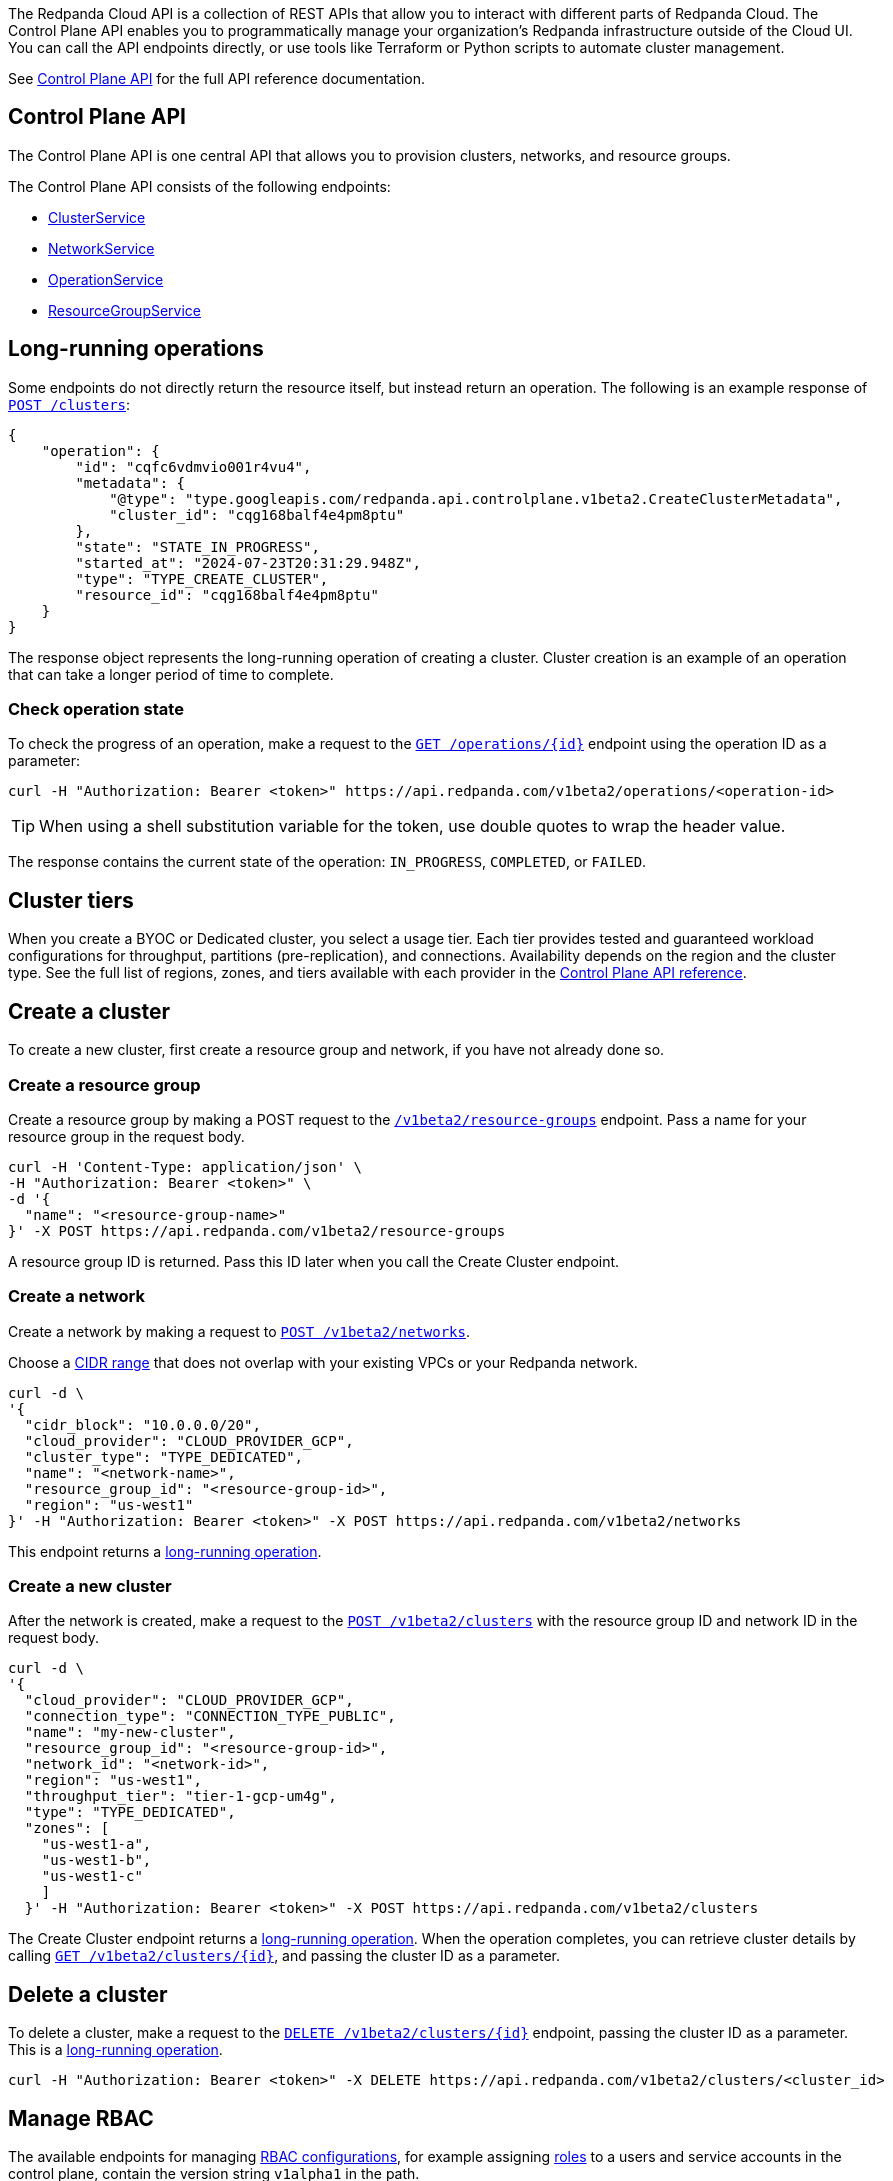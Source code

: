 :tag-clusters: api:ROOT:cloud-controlplane-api.adoc#tag--ClusterService
:tag-networks: api:ROOT:cloud-controlplane-api.adoc#tag--NetworkService
:tag-operations: api:ROOT:cloud-controlplane-api.adoc#tag--OperationService
:tag-resource-groups: api:ROOT:cloud-controlplane-api.adoc#tag--ResourceGroupService
:tag-serverless-regions: api:ROOT:cloud-controlplane-api.adoc#tag--ServerlessRegionService
:tag-serverless-clusters: api:ROOT:cloud-controlplane-api.adoc#tag--ServerlessClusterService

The Redpanda Cloud API is a collection of REST APIs that allow you to interact with different parts of Redpanda Cloud. The Control Plane API enables you to programmatically manage your organization's Redpanda infrastructure outside of the Cloud UI. You can call the API endpoints directly, or use tools like Terraform or Python scripts to automate cluster management.

See xref:api:ROOT:cloud-controlplane-api.adoc[Control Plane API] for the full API reference documentation.

== Control Plane API

The Control Plane API is one central API that allows you to provision clusters, networks, and resource groups.

The Control Plane API consists of the following endpoints:

ifndef::env-serverless[]
* pass:a,m[xref:{tag-clusters}[ClusterService\]]
* pass:a,m[xref:{tag-networks}[NetworkService\]]
endif::[]
* pass:a,m[xref:{tag-operations}[OperationService\]]
* pass:a,m[xref:{tag-resource-groups}[ResourceGroupService\]]
ifdef::env-serverless[]
* pass:a,m[xref:{tag-serverless-clusters}[ServerlessClusterService\]]
* pass:a,m[xref:{tag-serverless-regions}[ServerlessRegionService\]]
endif::[]

// For serverless, show this section at the end of the doc
ifndef::env-serverless[]
[[lro]]
== Long-running operations

Some endpoints do not directly return the resource itself, but instead return an operation. The following is an example response of xref:api:ROOT:cloud-controlplane-api.adoc#post-/v1beta2/clusters[`POST /clusters`]:

[,bash,role=no-copy]
----
{
    "operation": {
        "id": "cqfc6vdmvio001r4vu4",
        "metadata": {
            "@type": "type.googleapis.com/redpanda.api.controlplane.v1beta2.CreateClusterMetadata",
            "cluster_id": "cqg168balf4e4pm8ptu"
        },
        "state": "STATE_IN_PROGRESS",
        "started_at": "2024-07-23T20:31:29.948Z",
        "type": "TYPE_CREATE_CLUSTER",
        "resource_id": "cqg168balf4e4pm8ptu"
    }
}
----

The response object represents the long-running operation of creating a cluster. Cluster creation is an example of an operation that can take a longer period of time to complete.

=== Check operation state

To check the progress of an operation, make a request to the xref:api:ROOT:cloud-controlplane-api.adoc#get-/v1beta2/operations/-id-[`GET /operations/\{id}`] endpoint using the operation ID as a parameter: 

```bash
curl -H "Authorization: Bearer <token>" https://api.redpanda.com/v1beta2/operations/<operation-id>
```

TIP: When using a shell substitution variable for the token, use double quotes to wrap the header value.

The response contains the current state of the operation: `IN_PROGRESS`, `COMPLETED`, or `FAILED`.

== Cluster tiers

When you create a BYOC or Dedicated cluster, you select a usage tier. Each tier provides tested and guaranteed workload configurations for throughput, partitions (pre-replication), and connections. Availability depends on the region and the cluster type. See the full list of regions, zones, and tiers available with each provider in the xref:api:ROOT:cloud-controlplane-api.adoc#api-description[Control Plane API reference].

endif::[]

== Create a cluster

ifndef::env-serverless[]
To create a new cluster, first create a resource group and network, if you have not already done so.

=== Create a resource group 

Create a resource group by making a POST request to the xref:api:ROOT:cloud-controlplane-api.adoc#post-/v1beta2/resource-groups[`/v1beta2/resource-groups`] endpoint. Pass a name for your resource group in the request body.

[,bash]
----
curl -H 'Content-Type: application/json' \
-H "Authorization: Bearer <token>" \
-d '{
  "name": "<resource-group-name>"
}' -X POST https://api.redpanda.com/v1beta2/resource-groups
----

A resource group ID is returned. Pass this ID later when you call the Create Cluster endpoint.

=== Create a network

Create a network by making a request to xref:api:ROOT:cloud-controlplane-api.adoc#post-/v1beta2/networks[`POST /v1beta2/networks`].

Choose a xref:networking:cidr-ranges.adoc[CIDR range] that does not overlap with your existing VPCs or your Redpanda network.

[,bash]
----
curl -d \
'{
  "cidr_block": "10.0.0.0/20",
  "cloud_provider": "CLOUD_PROVIDER_GCP",
  "cluster_type": "TYPE_DEDICATED",
  "name": "<network-name>",
  "resource_group_id": "<resource-group-id>",
  "region": "us-west1"
}' -H "Authorization: Bearer <token>" -X POST https://api.redpanda.com/v1beta2/networks 
----

This endpoint returns a <<lro,long-running operation>>. 

=== Create a new cluster

After the network is created, make a request to the xref:api:ROOT:cloud-controlplane-api.adoc#post-/v1beta2/clusters[`POST /v1beta2/clusters`] with the resource group ID and network ID in the request body. 

[,bash]
----
curl -d \
'{
  "cloud_provider": "CLOUD_PROVIDER_GCP",
  "connection_type": "CONNECTION_TYPE_PUBLIC",
  "name": "my-new-cluster",
  "resource_group_id": "<resource-group-id>",
  "network_id": "<network-id>",
  "region": "us-west1",
  "throughput_tier": "tier-1-gcp-um4g",
  "type": "TYPE_DEDICATED",
  "zones": [
    "us-west1-a",
    "us-west1-b",
    "us-west1-c"
    ]
  }' -H "Authorization: Bearer <token>" -X POST https://api.redpanda.com/v1beta2/clusters
----

The Create Cluster endpoint returns a <<lro,long-running operation>>. When the operation completes, you can retrieve cluster details by calling xref:api:ROOT:cloud-controlplane-api.adoc#get-/v1beta2/clusters/-id-[`GET /v1beta2/clusters/\{id}`], and passing the cluster ID as a parameter.

ifdef::env-byoc[]
==== Additional steps to create a BYOC cluster

. Ensure that you have installed `rpk`.
. After making a Create Cluster request, run `rpk cloud byoc`. Pass `metadata.cluster_id` from the Create Cluster response:
+
[tabs]
====
AWS::
+
--
```bash
rpk cloud byoc aws apply --redpanda-id=<metadata.cluster_id>
```
--
Azure::
+
--
```bash
rpk cloud byoc azure apply --redpanda-id=<metadata.cluster_id> --subscription-id=<redpanda-cluster-azure-subscription-id>
```
--
GCP::
+
--
```bash
rpk cloud byoc gcp apply --redpanda-id=<metadata.cluster_id> --project-id=<gcp-project-id>
```
--
====
endif::[]
endif::[]

ifdef::env-serverless[]
To create a new serverless cluster, you can use the default resource group, or create a new resource group if you like. You need to choose a region where your cluster is hosted.

=== Create a resource group 

[NOTE]
====
This step is optional. Serverless includes a default resource group. To retrieve the default resource group ID, make a GET request to the xref:api:ROOT:cloud-controlplane-api.adoc#get-/v1beta2/resource-groups[`/v1beta2/resource-groups`] endpoint:

```bash
curl -H "Authorization: Bearer <token>" https://api.redpanda.com/v1beta2/resource-groups
```

====

Create a resource group by making a POST request to the xref:api:ROOT:cloud-controlplane-api.adoc#post-/v1beta2/resource-groups[`/v1beta2/resource-groups`] endpoint. Pass a name for your resource group in the request body.

[,bash]
----
curl -H 'Content-Type: application/json' \
-H "Authorization: Bearer <token>" \
-d '{
  "name": "<serverless-resource-group-name>"
}' -X POST https://api.redpanda.com/v1beta2/resource-groups
----

A resource group ID is returned. Pass this ID later when you call the Create Serverless Cluster endpoint.

=== Choose a region

To see the available regions for Redpanda Serverless, make a GET request to the xref:api:ROOT:cloud-controlplane-api.adoc#get-/v1beta2/serverless/regions[`/v1beta2/serverless/regions`] endpoint. You can specify a cloud provider in your request. Serverless currently only supports AWS.

[,bash]
----
curl -H "Authorization: Bearer <token>" 'https://api.redpanda.com/v1beta2/serverless/regions?cloud_provider=CLOUD_PROVIDER_AWS'
----

TIP: When using a shell substitution variable for the token, use double quotes to wrap the header value.

[,json,role=no-copy]
----
{
    "serverless_regions": [
        {
            "name": "pro-eu-central-1",
            "display_name": "eu-central-1",
            "default_timezone": {
                "id": "Europe/Berlin",
                "version": ""
            },
            "cloud_provider": "CLOUD_PROVIDER_AWS",
            "available": true
        },
        {
            "name": "pro-us-east-1",
            "display_name": "us-east-1",
            "default_timezone": {
                "id": "America/New_York",
                "version": ""
            },
            "cloud_provider": "CLOUD_PROVIDER_AWS",
            "available": true
        }
    ],
    "next_page_token": ""
}
----


=== Create a new serverless cluster

Create a Serverless cluster by making a request to xref:api:ROOT:cloud-controlplane-api.adoc#post-/v1beta2/serverless/clusters[`POST /v1beta2/serverless/clusters`] with the resource group ID and serverless region name in the request body. 

[,bash]
----
curl -H 'Content-Type: application/json' \
-H "Authorization: Bearer <token>" \
-d '{
  "name": <serverless-cluster-name>,
  "resource_group_id": <resource-group-id>,
  "serverless_region": "pro-us-east-1"
}' -X POST https://api.redpanda.com/v1beta2/serverless/clusters
----

The Create Serverless Cluster endpoint returns a <<lro-serverless,long-running operation>>. When the operation completes, you can retrieve cluster details by calling xref:api:ROOT:cloud-controlplane-api.adoc#get-/v1beta2/serverless/clusters/-id-[`GET /v1beta2/serverless/clusters/\{id}`], and passing the cluster ID as a parameter.

endif::[]

== Delete a cluster

ifndef::env-serverless[]

To delete a cluster, make a request to the xref:api:ROOT:cloud-controlplane-api.adoc#delete-/v1beta2/clusters/-id-[`DELETE /v1beta2/clusters/\{id}`] endpoint, passing the cluster ID as a parameter. This is a <<lro,long-running operation>>.

```bash
curl -H "Authorization: Bearer <token>" -X DELETE https://api.redpanda.com/v1beta2/clusters/<cluster_id>
```

ifdef::env-byoc[]
=== Additional steps to delete a BYOC cluster

. Make a request to xref:api:ROOT:cloud-controlplane-api.adoc#get-/v1beta2/clusters/-id-[`GET /v1beta2/clusters/\{id}`] to check the state of the cluster. Wait until the state is `STATE_DELETING_AGENT`.
. After the state changes to `STATE_DELETING_AGENT`, run `rpk cloud byoc` to destroy the agent.
+
[tabs]
====
AWS::
+
--
```bash
rpk cloud byoc aws destroy --redpanda-id=<cluster-id>
```
--
Azure::
+
--
```bash
rpk cloud byoc azure destroy --redpanda-id=<cluster-id> 
```
--
GCP::
+
--
```bash
rpk cloud byoc gcp destroy --redpanda-id=<cluster-id> --project-id=<gcp-project-id>
```
--
====

. When the cluster is deleted, the delete operation’s state changes to `STATE_COMPLETED`. At this point, you may make a DELETE request to the xref:api:ROOT:cloud-controlplane-api.adoc#delete-/v1beta2/networks/-id-[`/v1beta2/networks/\{id}`] endpoint to delete the network. This is a long running operation.
. Optional: After the network is deleted, make a request to xref:api:ROOT:cloud-controlplane-api.adoc#delete-/v1beta2/resource-groups/-id-[`DELETE /v1beta2/resource-groups/\{id}`] to delete the resource group. 

endif::[]
endif::[]

ifdef::env-serverless[]

To delete a cluster, make a request to the xref:api:ROOT:cloud-controlplane-api.adoc#delete-/v1beta2/serverless/clusters/-id-[`DELETE /v1beta2/serverless/clusters/\{id}`] endpoint, passing the cluster ID as a parameter. This is a <<lro-serverless,long-running operation>>.

```bash
curl -H "Authorization: Bearer <token>" -X DELETE https://api.redpanda.com/v1beta2/serverless/clusters/<cluster-id>
```

Optional: When the cluster is deleted, the delete operation’s state changes to `STATE_COMPLETED`. At this point, you may make a DELETE request to the xref:api:ROOT:cloud-controlplane-api.adoc#delete-/v1beta2/resource-groups/-id-[`/v1beta2/resource-groups/\{id}`] endpoint to delete the resource group. 

[[lro-serverless]]
== Long-running operations

Some endpoints do not directly return the resource itself, but instead return an operation. The following is an example response of xref:api:ROOT:cloud-controlplane-api.adoc#post-/v1beta2/serverless/clusters[`POST /serverless/clusters`]:

[,bash,role=no-copy]
----
{
    "operation": {
        "id": "cqaramrndjr40k3qei50",
        "metadata": null,
        "state": "STATE_IN_PROGRESS",
        "started_at": {
            "seconds": "1721087323",
            "nanos": 888601218
        },
        "finished_at": null,
        "type": "TYPE_CREATE_SERVERLESS_CLUSTER"
    }
}
----

The response object represents the long-running operation of creating a cluster. Cluster creation is an example of an operation that can take a longer period of time to complete.

=== Check operation state

To check the progress of an operation, make a request to the xref:api:ROOT:cloud-controlplane-api.adoc#get-/v1beta2/operations/-id-[`GET /operations/\{id}`] endpoint using the operation ID as a parameter: 

```bash
curl -H "Authorization: Bearer <token>" https://api.redpanda.com/v1beta2/operations/<operation-id>
```

The response contains the current state of the operation: `IN_PROGRESS`, `COMPLETED`, or `FAILED`.

endif::[]

== Manage RBAC

The available endpoints for managing xref:security:authorization/rbac.adoc[RBAC configurations], for example assigning xref:security:authorization/rbac.adoc#predefined-roles[roles] to a users and service accounts in the control plane, contain the version string `v1alpha1` in the path. 

=== List role bindings

To see role assignments for IAM user and service accounts, make a GET request to the xref:api:ROOT:cloud-controlplane-api.adoc#get-/v1alpha1/role-bindings[`/v1alpha1/role-bindings`] endpoint.

[,bash]
----
curl "https://api.redpanda.com/v1alpha1/role-bindings?filter.role_name=<role-name>&filter.scope.resource_type=SCOPE_RESOURCE_TYPE_CLUSTER" \
     -H "Authorization: Bearer <token>" \
     -H "Content-Type: application/json"
----

=== Get role binding

To see roles assignments for a specific IAM account, make a GET request to the xref:api:ROOT:cloud-controlplane-api.adoc#get-/v1alpha1/role-bindings/-id-[`/v1alpha1/role-bindings/\{id}`] endpoint.

[,bash]
----
curl "https://api.redpanda.com/v1alpha1/role-bindings/<role-binding-id> \
     -H "Authorization: Bearer <token>" \
     -H "Content-Type: application/json"
----

=== Get user

To see details of an IAM user account, make a GET request to the xref:api:ROOT:cloud-controlplane-api.adoc#get-/v1alpha1/users/-id-[`/v1alpha1/users/\{id}`] endpoint.

[,bash]
----
curl "https://api.redpanda.com/v1alpha1/users/<user-account-id> \
     -H "Authorization: Bearer <token>" \
     -H "Content-Type: application/json"
----

=== Create role binding

To assign a role to an IAM user or service account, make a POST request to the xref:api:ROOT:cloud-controlplane-api.adoc#post-/v1alpha1/role-bindings[`/v1alpha1/role-bindings`] endpoint. Specify the role and resource scope in the request body.

[,bash]
----
curl -X POST "https://api.redpanda.com/v1alpha1/role-bindings" \
     -H "Authorization: Bearer <token>" \
     -H "Content-Type: application/json" \
     -d '{
           "role_name": "<role-name>",
           "account_id": "<user-or-service-account-id>",
           "scope": {
             "resource_type": "SCOPE_RESOURCE_TYPE_CLUSTER",
             "resource_id": "<resource-id>"
           }
         }'
----

=== Create service account

NOTE: Service accounts are assigned the Admin role for all resources in the organization.

To create a new service account, make a POST request to the xref:api:ROOT:cloud-controlplane-api.adoc#post-/v1alpha1/service-accounts[`/v1alpha1/service-accounts`] endpoint.

[,bash]
----
curl -X POST "https://api.redpanda.com/v1alpha1/service-accounts" \
     -H "Authorization: Bearer <token>" \
     -H "Content-Type: application/json" \
     -d '{
           "service_account": {
              "name": "<service-account-name>",
              "description": "<service-account-description>"
           }
         }'
----


== Next steps

- xref:./cloud-dataplane-api.adoc[]
